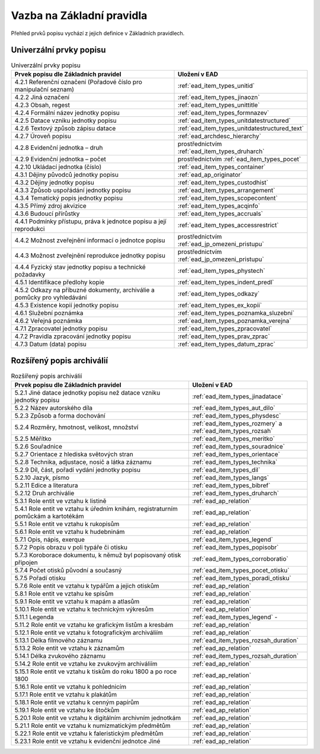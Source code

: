 .. _ead_item_types_overview:

===================================
Vazba na Základní pravidla
===================================

Přehled prvků popisu vychází z jejich 
definice v Základních pravidlech.

Univerzální prvky popisu
=========================

.. list-table:: Univerzální prvky popisu
   :widths: 20 10
   :header-rows: 1

   * - Prvek popisu dle Základních pravidel
     - Uložení v EAD
   * - 4.2.1 Referenční označení (Pořadové číslo pro manipulační seznam)
     - :ref:`ead_item_types_unitid`
   * - 4.2.2 Jiná označení
     - :ref:`ead_item_types_jinaozn`
   * - 4.2.3 Obsah, regest
     - :ref:`ead_item_types_unittitle`
   * - 4.2.4 Formální název jednotky popisu
     - :ref:`ead_item_types_formnazev`
   * - 4.2.5 Datace vzniku jednotky popisu
     - :ref:`ead_item_types_unitdatestructured`
   * - 4.2.6 Textový způsob zápisu datace
     - :ref:`ead_item_types_unitdatestructured_text`
   * - 4.2.7 Úroveň popisu
     - :ref:`ead_archdesc_hierarchy`
   * - 4.2.8 Evidenční jednotka – druh
     - prostřednictvím :ref:`ead_item_types_druharch`
   * - 4.2.9 Evidenční jednotka – počet
     - prostřednictvím :ref:`ead_item_types_pocet`
   * - 4.2.10 Ukládací jednotka (číslo)
     - :ref:`ead_item_types_container`
   * - 4.3.1 Dějiny původců jednotky popisu
     - :ref:`ead_ap_originator`
   * - 4.3.2 Dějiny jednotky popisu
     - :ref:`ead_item_types_custodhist`
   * - 4.3.3 Způsob uspořádání jednotky popisu
     - :ref:`ead_item_types_arrangement`
   * - 4.3.4 Tematický popis jednotky popisu
     - :ref:`ead_item_types_scopecontent`
   * - 4.3.5 Přímý zdroj akvizice
     - :ref:`ead_item_types_acqinfo`
   * - 4.3.6 Budoucí přírůstky
     - :ref:`ead_item_types_accruals`
   * - 4.4.1 Podmínky přístupu, práva k jednotce popisu a její reprodukci
     - :ref:`ead_item_types_accessrestrict`
   * - 4.4.2 Možnost zveřejnění informací o jednotce popisu
     - prostřednictvím :ref:`ead_jp_omezeni_pristupu`
   * - 4.4.3 Možnost zveřejnění reprodukce jednotky popisu
     - prostřednictvím :ref:`ead_jp_omezeni_pristupu`
   * - 4.4.4 Fyzický stav jednotky popisu a technické požadavky
     - :ref:`ead_item_types_phystech`
   * - 4.5.1 Identifikace předlohy kopie
     - :ref:`ead_item_types_indent_predl`
   * - 4.5.2 Odkazy na příbuzné dokumenty, archiválie a pomůcky pro vyhledávání
     - :ref:`ead_item_types_odkazy`
   * - 4.5.3 Existence kopií jednotky popisu
     - :ref:`ead_item_types_ex_kopii`
   * - 4.6.1 Služební poznámka
     - :ref:`ead_item_types_poznamka_sluzebni`
   * - 4.6.2 Veřejná poznámka
     - :ref:`ead_item_types_poznamka_verejna`
   * - 4.7.1 Zpracovatel jednotky popisu
     - :ref:`ead_item_types_zpracovatel`
   * - 4.7.2 Pravidla zpracování jednotky popisu
     - :ref:`ead_item_types_prav_zprac`
   * - 4.7.3 Datum (data) popisu
     - :ref:`ead_item_types_datum_zprac`



Rozšířený popis archiválií
============================

.. list-table:: Rozšířený popis archiválií
   :widths: 15 10
   :header-rows: 1

   * - Prvek popisu dle Základních pravidel
     - Uložení v EAD
   * - 5.2.1 Jiné datace jednotky popisu než datace vzniku jednotky popisu
     - :ref:`ead_item_types_jinadatace`
   * - 5.2.2 Název autorského díla
     - :ref:`ead_item_types_aut_dilo`
   * - 5.2.3 Způsob a forma dochování
     - :ref:`ead_item_types_physdesc`
   * - 5.2.4 Rozměry, hmotnost, velikost, množství
     - :ref:`ead_item_types_rozmery` a :ref:`ead_item_types_rozsah`
   * - 5.2.5 Měřítko
     - :ref:`ead_item_types_meritko`
   * - 5.2.6 Souřadnice
     - :ref:`ead_item_types_souradnice`
   * - 5.2.7 Orientace z hlediska světových stran
     - :ref:`ead_item_types_orientace`
   * - 5.2.8 Technika, adjustace, nosič a látka záznamu
     - :ref:`ead_item_types_technika`
   * - 5.2.9 Díl, část, pořadí vydání jednotky popisu
     - :ref:`ead_item_types_dil`
   * - 5.2.10 Jazyk, písmo
     - :ref:`ead_item_types_langs`
   * - 5.2.11 Edice a literatura
     - :ref:`ead_item_types_bibref`
   * - 5.2.12 Druh archiválie
     - :ref:`ead_item_types_druharch`
   * - 5.3.1 Role entit ve vztahu k listině
     - :ref:`ead_ap_relation`
   * - 5.4.1 Role entit ve vztahu k úředním knihám, registraturním pomůckám a kartotékám
     - :ref:`ead_ap_relation`
   * - 5.5.1 Role entit ve vztahu k rukopisům
     - :ref:`ead_ap_relation`
   * - 5.6.1 Role entit ve vztahu k hudebninám
     - :ref:`ead_ap_relation`
   * - 5.7.1 Opis, nápis, exerque
     - :ref:`ead_item_types_legend`
   * - 5.7.2 Popis obrazu v poli typáře či otisku
     - :ref:`ead_item_types_popisobr`
   * - 5.7.3 Koroborace dokumentu, k němuž byl popisovaný otisk připojen
     - :ref:`ead_item_types_corroboratio`
   * - 5.7.4 Počet otisků původní a současný
     - :ref:`ead_item_types_pocet_otisku`
   * - 5.7.5 Pořadí otisku
     - :ref:`ead_item_types_poradi_otisku`
   * - 5.7.6 Role entit ve vztahu k typářům a jejich otiskům
     - :ref:`ead_ap_relation`
   * - 5.8.1 Role entit ve vztahu ke spisům
     - :ref:`ead_ap_relation`
   * - 5.9.1 Role entit ve vztahu k mapám a atlasům
     - :ref:`ead_ap_relation`
   * - 5.10.1 Role entit ve vztahu k technickým výkresům
     - :ref:`ead_ap_relation`
   * - 5.11.1 Legenda
     - :ref:`ead_item_types_legend`     - 
   * - 5.11.2 Role entit ve vztahu ke grafickým listům a kresbám
     - :ref:`ead_ap_relation`
   * - 5.12.1 Role entit ve vztahu k fotografickým archiváliím
     - :ref:`ead_ap_relation`
   * - 5.13.1 Délka filmového záznamu
     - :ref:`ead_item_types_rozsah_duration`
   * - 5.13.2 Role entit ve vztahu k záznamům
     - :ref:`ead_ap_relation`
   * - 5.14.1 Délka zvukového záznamu
     - :ref:`ead_item_types_rozsah_duration`
   * - 5.14.2 Role entit ve vztahu ke zvukovým archiváliím
     - :ref:`ead_ap_relation`
   * - 5.15.1 Role entit ve vztahu k tiskům do roku 1800 a po roce 1800
     - :ref:`ead_ap_relation`
   * - 5.16.1 Role entit ve vztahu k pohlednicím
     - :ref:`ead_ap_relation`
   * - 5.17.1 Role entit ve vztahu k plakátům
     - :ref:`ead_ap_relation`
   * - 5.18.1 Role entit ve vztahu k cenným papírům
     - :ref:`ead_ap_relation`
   * - 5.19.1 Role entit ve vztahu ke štočkům
     - :ref:`ead_ap_relation`
   * - 5.20.1 Role entit ve vztahu k digitálním archivním jednotkám
     - :ref:`ead_ap_relation`
   * - 5.21.1 Role entit ve vztahu k numizmatickým předmětům
     - :ref:`ead_ap_relation`
   * - 5.22.1 Role entit ve vztahu k faleristickým předmětům
     - :ref:`ead_ap_relation`
   * - 5.23.1 Role entit ve vztahu k evidenční jednotce Jiné
     - :ref:`ead_ap_relation`
